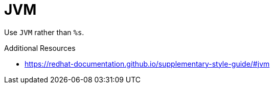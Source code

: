 :navtitle: JVM
:keywords: reference, rule, JVM

= JVM

Use `JVM` rather than `%s`.

.Additional Resources

* link:https://redhat-documentation.github.io/supplementary-style-guide/#jvm[]

